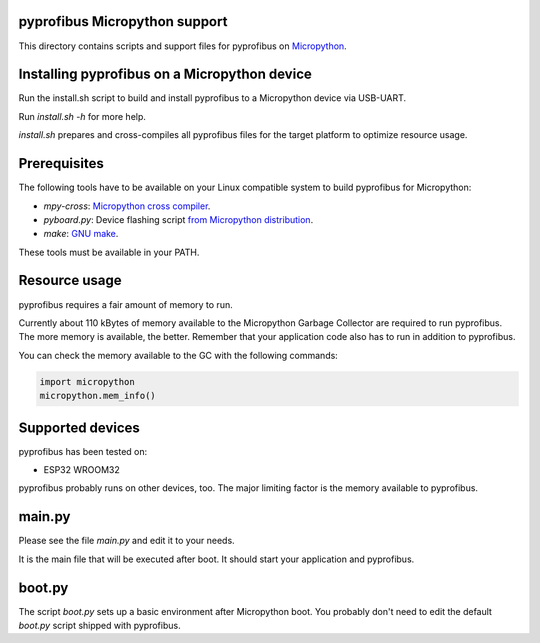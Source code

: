 pyprofibus Micropython support
==============================

This directory contains scripts and support files for pyprofibus on `Micropython <https://micropython.org/>`_.


Installing pyprofibus on a Micropython device
=============================================

Run the install.sh script to build and install pyprofibus to a Micropython device via USB-UART.

Run `install.sh -h` for more help.

`install.sh` prepares and cross-compiles all pyprofibus files for the target platform to optimize resource usage.


Prerequisites
=============

The following tools have to be available on your Linux compatible system to build pyprofibus for Micropython:

* `mpy-cross`: `Micropython cross compiler <https://github.com/micropython/micropython>`_.
* `pyboard.py`: Device flashing script `from Micropython distribution <https://github.com/micropython/micropython/blob/master/tools/pyboard.py>`_.
* `make`: `GNU make <https://www.gnu.org/software/make/>`_.

These tools must be available in your PATH.


Resource usage
==============

pyprofibus requires a fair amount of memory to run.

Currently about 110 kBytes of memory available to the Micropython Garbage Collector are required to run pyprofibus. The more memory is available, the better. Remember that your application code also has to run in addition to pyprofibus.

You can check the memory available to the GC with the following commands:

.. code:: python

	import micropython
	micropython.mem_info()


Supported devices
=================

pyprofibus has been tested on:

* ESP32 WROOM32

pyprofibus probably runs on other devices, too. The major limiting factor is the memory available to pyprofibus.


main.py
=======

Please see the file `main.py` and edit it to your needs.

It is the main file that will be executed after boot. It should start your application and pyprofibus.


boot.py
=======

The script `boot.py` sets up a basic environment after Micropython boot. You probably don't need to edit the default `boot.py` script shipped with pyprofibus.
